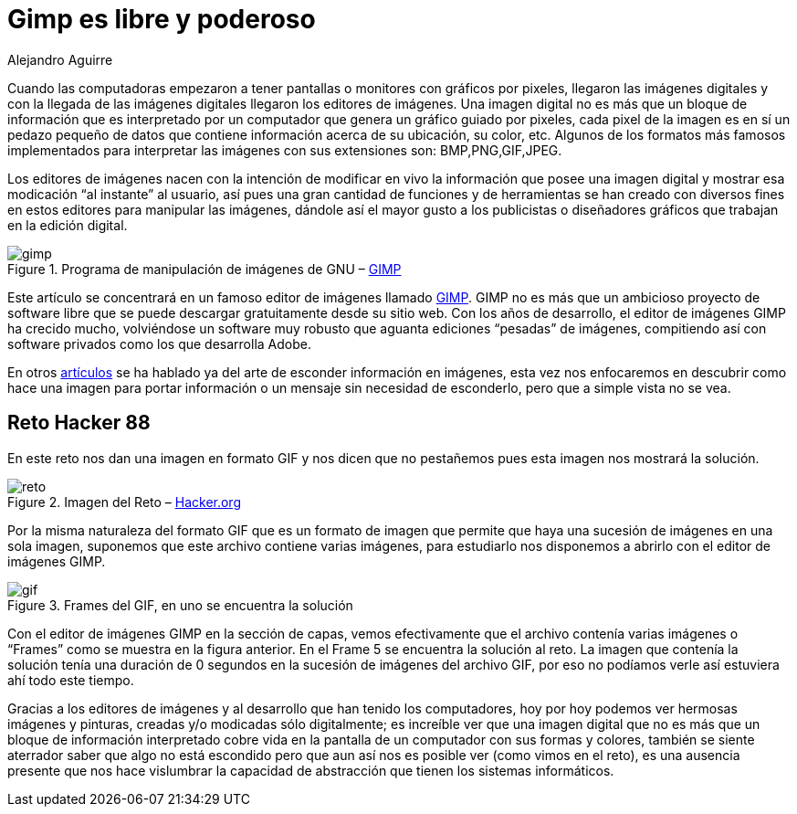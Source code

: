 :slug: gimp-poderoso/
:date: 2016-11-29
:category: retos
:tags: solucionar, reto, herramienta, ocultar
:image: gimp-preview.png
:alt: Ícono de GIMP, un zorro con un pincel en la boca
:description: GIMP es un software libre para la edición de imágenes y una herramienta poderosa capaz de competir con software propietario. En el siguiente artículo utilizaremos GIMP para resolver un reto de esteganografía que involucra una imagen en formato GIF, revelando un mensaje oculto.
:keywords: Linux, Herramientas, Gimp, Editor, Imagen, Reto.
:author: Alejandro Aguirre
:writer: alejoa
:name: Alejandro Aguirre Soto
:about1: Ingeniero mecatrónico, Escuela de Ingeniería de Antioquia, Maestría en Simulación de sistemas fluidos, Arts et Métiers Paristech, Francia, Java programming specialization, Duke University , USA
:about2: Apasionado por el conocimiento, el arte y la ciencia.

= Gimp es libre y poderoso

Cuando las computadoras empezaron a tener pantallas o monitores con gráficos
por pixeles, llegaron las imágenes digitales y con la llegada de las imágenes
digitales llegaron los editores de imágenes. Una imagen digital no es más que
un bloque de información que es interpretado por un computador que genera un
gráfico guiado por pixeles, cada pixel de la imagen es en sí un pedazo pequeño
de datos que contiene información acerca de su ubicación, su color, etc.
Algunos de los formatos más famosos implementados para interpretar las imágenes
con sus extensiones son: BMP,PNG,GIF,JPEG.

Los editores de imágenes nacen con la intención de modificar en vivo la
información que posee una imagen digital y mostrar esa modicación “al instante”
al usuario, así pues una gran cantidad de funciones y de herramientas se han
creado con diversos fines en estos editores para manipular las imágenes,
dándole así el mayor gusto a los publicistas o diseñadores gráficos que
trabajan en la edición digital.

.Programa de manipulación de imágenes de GNU – link:https://www.gimp.org/[GIMP]
image::gimp.png[gimp]

Este artículo se concentrará en un famoso editor de imágenes llamado
link:https://www.gimp.org/[GIMP]. GIMP no es más que un ambicioso proyecto de
software libre que se puede descargar gratuitamente desde su sitio web. Con los
años de desarrollo, el editor de imágenes GIMP ha crecido mucho, volviéndose un
software muy robusto que aguanta ediciones “pesadas” de imágenes, compitiendo
así con software privados como los que desarrolla Adobe.

En otros link:../arte-ocultar-informacion-imagen/[artículos]
se ha hablado ya del arte de esconder información en imágenes, esta vez nos
enfocaremos en descubrir como hace una imagen para portar información o un
mensaje sin necesidad de esconderlo, pero que a simple vista no se vea.

== Reto Hacker 88

En este reto nos dan una imagen en formato GIF y nos dicen que no pestañemos
pues esta imagen nos mostrará la solución.

.Imagen del Reto – link:http://www.hacker.org/challenge/chal.php?id=88[Hacker.org]
image::reto.png[reto]

Por la misma naturaleza del formato GIF que es un formato de imagen que permite
que haya una sucesión de imágenes en una sola imagen, suponemos que este
archivo contiene varias imágenes, para estudiarlo nos disponemos a abrirlo con
el editor de imágenes GIMP.

.Frames del GIF, en uno se encuentra la solución
image::frames.png[gif]

Con el editor de imágenes GIMP en la sección de capas, vemos efectivamente que
el archivo contenía varias imágenes o “Frames” como se muestra en la figura
anterior. En el Frame 5 se encuentra la solución al reto. La imagen que
contenía la solución tenía una duración de 0 segundos en la sucesión de
imágenes del archivo GIF, por eso no podíamos verle así estuviera ahí todo este
tiempo.

Gracias a los editores de imágenes y al desarrollo que han tenido los
computadores, hoy por hoy podemos ver hermosas imágenes y pinturas, creadas y/o
modicadas sólo digitalmente; es increíble ver que una imagen digital que no es
más que un bloque de información interpretado cobre vida en la pantalla de un
computador con sus formas y colores, también se siente aterrador saber que algo
no está escondido pero que aun así nos es posible ver (como vimos en el reto),
es una ausencia presente que nos hace vislumbrar la capacidad de abstracción que
tienen los sistemas informáticos.
